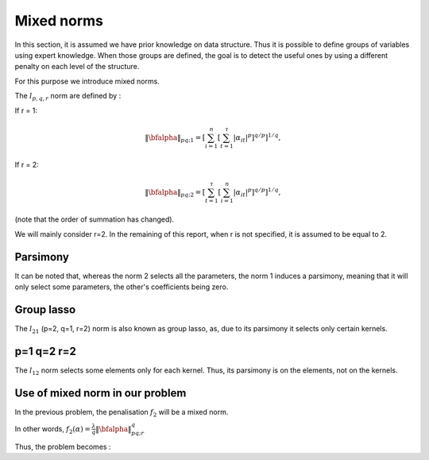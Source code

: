 Mixed norms
===========

In this section, it is assumed we have prior knowledge on data structure.
Thus it is possible to define groups of variables using expert knowledge. When those groups are defined, the goal is to detect the useful ones by using a different penalty on each level of the structure.

For this purpose we introduce mixed norms.

The :math:`l_{p,q,r}` norm are defined by :

If r = 1: 

.. math::
   
   \|\bfalpha\|_{pq; 1}=\left[\sum_{i=1}^n\left[\sum_{t=1}^{\tau}|\alpha_{it}|^p\right]^{q/p}\right]^{1/q},

If r = 2:

.. math::

   \|\bfalpha\|_{pq;2}=\left[\sum_{t=1}^{\tau}\left[\sum_{i=1}^n|\alpha_{it}|^p\right]^{q/p}\right]^{1/q},


(note that the order of summation has changed).

We will mainly consider r=2. In the remaining of this report, when r is not specified, it is assumed to be equal to 2.

Parsimony
---------
It can be noted that, whereas the norm 2 selects all the parameters, the norm 1 induces a parsimony, meaning that it will only select some parameters, the other's coefficients being zero.

Group lasso
-----------
The :math:`l_{21}` (p=2, q=1, r=2)  norm is also known as group lasso, as, due to its parsimony it selects only certain kernels.

p=1 q=2 r=2
-----------
The :math:`l_{12}` norm selects some elements only for each kernel. Thus, its parsimony is on the elements, not on the kernels.

Use of mixed norm in our problem
--------------------------------

In the previous problem, the penalisation :math:`f_2` will be a mixed norm.

In other words, :math:`f_2(\alpha) = \frac{\lambda}{q}\|\bfalpha\|_{pq;r}^q`

Thus, the problem becomes :

.. math::
   :label: objective_function

   \min_{\bfalpha\in\realset^{n\kappa}}\sum_{i=1}^n\left|1-y_i\bfk_i^{\top}\bfalpha\right|_+^2+\frac{\lambda}{q}\|\bfalpha\|_{pq;r}^q


